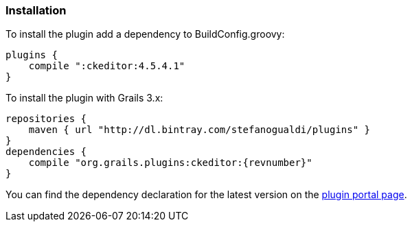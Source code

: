 === Installation

To install the plugin add a dependency to BuildConfig.groovy:

[source, groovy, subs="attributes,verbatim"]
----
plugins {
    compile ":ckeditor:4.5.4.1"
}
----

To install the plugin with Grails 3.x:

[source, groovy, subs="attributes,verbatim"]
----
repositories {
    maven { url "http://dl.bintray.com/stefanogualdi/plugins" }
}
dependencies {
    compile "org.grails.plugins:ckeditor:{revnumber}"
}
----

You can find the dependency declaration for the latest version on the http://grails.org/plugin/ckeditor[plugin portal page].